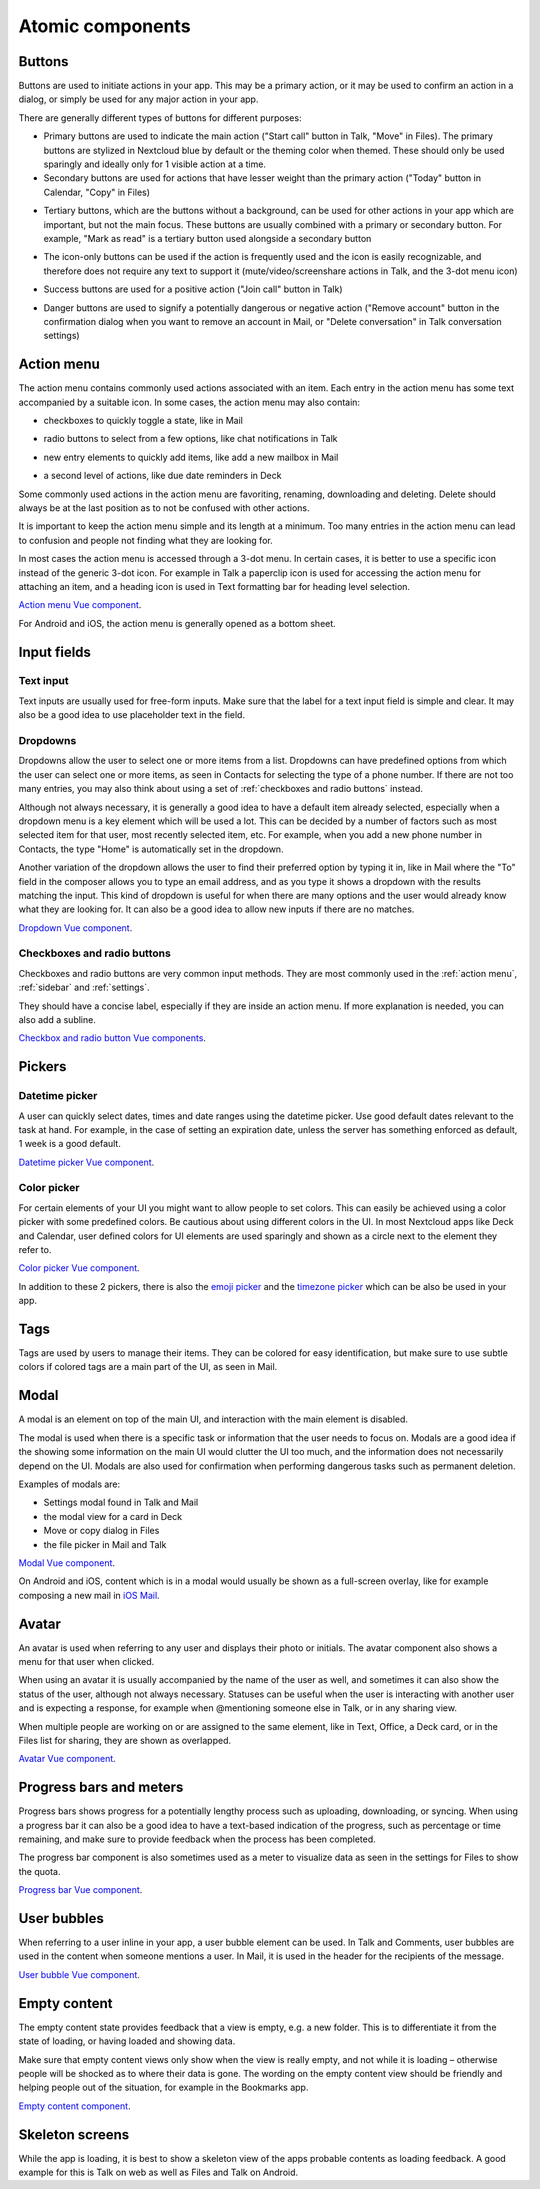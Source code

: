 Atomic components
=================

.. _Buttons:

Buttons
-------


Buttons are used to initiate actions in your app. This may be a primary action, or it may be used to confirm an action in a dialog, or simply be used for any major action in your app.

There are generally different types of buttons for different purposes:

.. image:: ../images/button-primary-secondary.png
   :alt: Primary button "Move" and secondary button "Copy" in Files 

* Primary buttons are used to indicate the main action ("Start call" button in Talk, "Move" in Files). The primary buttons are stylized in Nextcloud blue by default or the theming color when themed. These should only be used sparingly and ideally only for 1 visible action at a time.
* Secondary buttons are used for actions that have lesser weight than the primary action ("Today" button in Calendar, "Copy" in Files)

.. image:: ../images/button-tertiary.png
   :alt: Tertiary button "Mark as read" in desktop tray menu

* Tertiary buttons, which are the buttons without a background, can be used for other actions in your app which are important, but not the main focus. These buttons are usually combined with a primary or secondary button. For example, "Mark as read" is a tertiary button used alongside a secondary button

.. image:: ../images/button-icon-only.png
   :alt: Mute, video, screenshare and 3-dot buttons in Talk video call

* The icon-only buttons can be used if the action is frequently used and the icon is easily recognizable, and therefore does not require any text to support it (mute/video/screenshare actions in Talk, and the 3-dot menu icon)

.. image:: ../images/button-success.png
   :alt: Success button "Join call" in Talk

* Success buttons are used for a positive action ("Join call" button in Talk)

.. image:: ../images/button-danger.png
   :alt: Danger button "Remove email" in Mail

* Danger buttons are used to signify a potentially dangerous or negative action ("Remove account" button in the confirmation dialog when you want to remove an account in Mail, or "Delete conversation" in Talk conversation settings)

.. _Action menu:

Action menu
-----------

.. image:: ../images/action-menu.png
   :alt: Files action menu


The action menu contains commonly used actions associated with an item. Each entry in the action menu has some text accompanied by a suitable icon. In some cases, the action menu may also contain:

.. image:: ../images/action-menu-checkbox.png
   :alt: Checkbox in action menu in Mail

* checkboxes to quickly toggle a state, like in Mail

.. image:: ../images/action-menu-radio-button.gif
   :alt: Radio button in action menu in Talk

* radio buttons to select from a few options, like chat notifications in Talk

.. image:: ../images/action-menu-new-item.gif
   :alt: Add new mailbox in Mail action menu

* new entry elements to quickly add items, like add a new mailbox in Mail

.. image:: ../images/action-menu-second-level.gif
   :alt: Second level of actions in action menu to set due date reminders in Deck

* a second level of actions, like due date reminders in Deck

Some commonly used actions in the action menu are favoriting, renaming, downloading and deleting. Delete should always be at the last position as to not be confused with other actions.

It is important to keep the action menu simple and its length at a minimum. Too many entries in the action menu can lead to confusion and people not finding what they are looking for.

.. image:: ../images/action-menu-icon.png
   :alt: Action menu with a paperclip icon for attachments in Talk

In most cases the action menu is accessed through a 3-dot menu. In certain cases, it is better to use a specific icon instead of the generic 3-dot icon. For example in Talk a paperclip icon is used for accessing the action menu for attaching an item, and a heading icon is used in Text formatting bar for heading level selection.

`Action menu Vue component <https://nextcloud-vue-components.netlify.app/#/Components/Actions>`_.

For Android and iOS, the action menu is generally opened as a bottom sheet.

.. _Input fields:

Input fields
------------

.. _Text input:

Text input
^^^^^^^^^^

.. image:: ../images/talk-text-input.png
   :alt: Talk text input

.. image:: ../images/text-input-label.png
   :alt: Text input with label in settings

Text inputs are usually used for free-form inputs. Make sure that the label for a text input field is simple and clear. It may also be a good idea to use placeholder text in the field.

.. _Dropdowns:

Dropdowns
^^^^^^^^^ 

.. image:: ../images/dropdown-find-as-you-type.gif
   :alt: Dropdown menu in settings

Dropdowns allow the user to select one or more items from a list. Dropdowns can have predefined options from which the user can select one or more items, as seen in Contacts for selecting the type of a phone number. If there are not too many entries, you may also think about using a set of :ref:`checkboxes and radio buttons` instead.

Although not always necessary, it is generally a good idea to have a default item already selected, especially when a dropdown menu is a key element which will be used a lot. This can be decided by a number of factors such as most selected item for that user, most recently selected item, etc. For example, when you add a new phone number in Contacts, the type "Home" is automatically set in the dropdown.

Another variation of the dropdown allows the user to find their preferred option by typing it in, like in Mail where the "To" field in the composer allows you to type an email address, and as you type it shows a dropdown with the results matching the input. This kind of dropdown is useful for when there are many options and the user would already know what they are looking for. It can also be a good idea to allow new inputs if there are no matches.

`Dropdown Vue component <https://nextcloud-vue-components.netlify.app/#/Components/Multiselect>`_.

.. _Checkboxes and radio buttons:

Checkboxes and radio buttons
^^^^^^^^^^^^^^^^^^^^^^^^^^^^


.. image:: ../images/checkboxes-settings.png
   :alt: Checkbox in Talk settings

.. image:: ../images/radiobuttons-settings.png
   :alt: Radio buttons in Mail settings


Checkboxes and radio buttons are very common input methods. They are most commonly used in the :ref:`action menu`, :ref:`sidebar` and :ref:`settings`.

They should have a concise label, especially if they are inside an action menu. If more explanation is needed, you can also add a subline. 

`Checkbox and radio button Vue components <https://nextcloud-vue-components.netlify.app/#/Components/CheckboxRadioSwitch>`_.

Pickers
-------

.. _Datetime picker:

Datetime picker
^^^^^^^^^^^^^^^


.. image:: ../images/files-date-picker.png
   :alt: Files date picker


A user can quickly select dates, times and date ranges using the datetime picker. Use good default dates relevant to the task at hand. For example, in the case of setting an expiration date, unless the server has something enforced as default, 1 week is a good default. 

`Datetime picker Vue component <https://nextcloud-vue-components.netlify.app/#/Components/Pickers?id=datetimepicker>`_.

.. _Color picker:

Color picker
^^^^^^^^^^^^


.. image:: ../images/colour-picker.gif
   :alt: Deck color picker


For certain elements of your UI you might want to allow people to set colors. This can easily be achieved using a color picker with some predefined colors. Be cautious about using different colors in the UI. In most Nextcloud apps like Deck and Calendar, user defined colors for UI elements are used sparingly and shown as a circle next to the element they refer to. 

`Color picker Vue component <https://nextcloud-vue-components.netlify.app/#/Components/Pickers?id=colorpicker>`_.

In addition to these 2 pickers, there is also the `emoji picker <https://nextcloud-vue-components.netlify.app/#/Components/Pickers?id=emojipicker>`_ and the `timezone picker <https://nextcloud-vue-components.netlify.app/#/Components/Pickers?id=timezonepicker>`_ which can be also be used in your app. 

.. _Tags:

Tags
----

.. image:: ../images/mail-tags.png
   :alt: Mail tags


Tags are used by users to manage their items. They can be colored for easy identification, but make sure to use subtle colors if colored tags are a main part of the UI, as seen in Mail.

.. _Modal:

Modal
-----

.. image:: ../images/deck-card-modal.png
   :alt: Deck card modal


A modal is an element on top of the main UI, and interaction with the main element is disabled.

The modal is used when there is a specific task or information that the user needs to focus on. Modals are a good idea if the showing some information on the main UI would clutter the UI too much, and the information does not necessarily depend on the UI. Modals are also used for confirmation when performing dangerous tasks such as permanent deletion.

Examples of modals are:


* Settings modal found in Talk and Mail
* the modal view for a card in Deck
* Move or copy dialog in Files
* the file picker in Mail and Talk

`Modal Vue component <https://nextcloud-vue-components.netlify.app/#/Components/Modal>`_. 

On Android and iOS, content which is in a modal would usually be shown as a full-screen overlay, like for example composing a new mail in `iOS Mail <https://developer.apple.com/documentation/messageui/mfmailcomposeviewcontroller>`_.


.. _Avatar:

Avatar
------

.. image:: ../images/avatar-talk.gif
   :alt: Avatars in Talk

An avatar is used when referring to any user and displays their photo or initials. The avatar component also shows a menu for that user when clicked.

When using an avatar it is usually accompanied by the name of the user as well, and sometimes it can also show the status of the user, although not always necessary. Statuses can be useful when the user is interacting with another user and is expecting a response, for example when @mentioning someone else in Talk, or in any sharing view.

When multiple people are working on or are assigned to the same element, like in Text, Office, a Deck card, or in the Files list for sharing, they are shown as overlapped.

`Avatar Vue component <https://nextcloud-vue-components.netlify.app/#/Components/Avatar>`_.


.. _Progress bars and meters:

Progress bars and meters
------------------------


.. image:: ../images/progress-bar.png
   :alt: Desktop syncing progress bar


Progress bars shows progress for a potentially lengthy process such as uploading, downloading, or syncing. When using a progress bar it can also be a good idea to have a text-based indication of the progress, such as percentage or time remaining, and make sure to provide feedback when the process has been completed.

.. image:: ../images/meter-settings.png
   :alt: Meter in Files for storage quota

The progress bar component is also sometimes used as a meter to visualize data as seen in the settings for Files to show the quota.

`Progress bar Vue component <https://nextcloud-vue-components.netlify.app/#/Components/ProgressBar>`_.

.. _User bubbles:

User bubbles
------------

.. image:: ../images/talk-user-bubble.png
   :alt: Talk user bubble


When referring to a user inline in your app, a user bubble element can be used. In Talk and Comments, user bubbles are used in the content when someone mentions a user. In Mail, it is used in the header for the recipients of the message. 

`User bubble Vue component <https://nextcloud-vue-components.netlify.app/#/Components/UserBubble>`_.

.. _Tooltips:

.. _Empty content:

Empty content
-------------

.. image:: ../images/empty-content.png
   :alt: Bookmarks empty content


The empty content state provides feedback that a view is empty, e.g. a new folder. This is to differentiate it from the state of loading, or having loaded and showing data.

Make sure that empty content views only show when the view is really empty, and not while it is loading – otherwise people will be shocked as to where their data is gone. The wording on the empty content view should be friendly and helping people out of the situation, for example in the Bookmarks app.

`Empty content component <https://nextcloud-vue-components.netlify.app/#/Components/EmptyContent>`_.

.. _Skeleton screens:

Skeleton screens
----------------

.. image:: ../images/skeleton-screen-talk.png
   :alt: Talk skeleton screen
	 :scale: 50%

While the app is loading, it is best to show a skeleton view of the apps probable contents as loading feedback. A good example for this is Talk on web as well as Files and Talk on Android.
